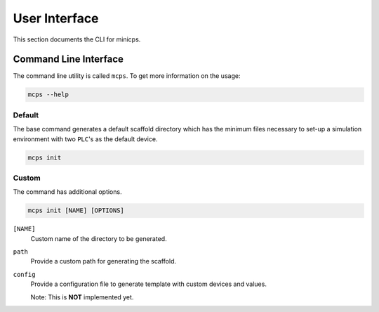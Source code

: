 .. UI {{{1
.. _ui:

***************
User Interface
***************

.. CLI {{{2

This section documents the CLI for minicps.

=======================
Command Line Interface
=======================

The command line utility is called ``mcps``. To get more information on the usage:

.. code-block:: console

   mcps --help

Default
--------

The base command generates a default scaffold directory which has the minimum files necessary 
to set-up a simulation environment with two ``PLC``'s as the default device.

.. code-block:: console

   mcps init

Custom
-------

The command has additional options.

.. code-block:: console

   mcps init [NAME] [OPTIONS]

``[NAME]``
     Custom name of the directory to be generated.

``path``
     Provide a custom path for generating the scaffold.

``config``
     Provide a configuration file to generate template with custom devices and values.

     Note: This is **NOT** implemented yet.

